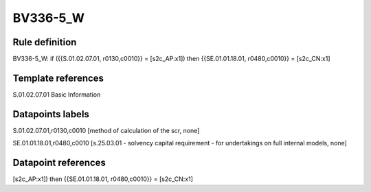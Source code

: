 =========
BV336-5_W
=========

Rule definition
---------------

BV336-5_W: if ({{S.01.02.07.01, r0130,c0010}} = [s2c_AP:x1]) then {{SE.01.01.18.01, r0480,c0010}} = [s2c_CN:x1]


Template references
-------------------

S.01.02.07.01 Basic Information


Datapoints labels
-----------------

S.01.02.07.01,r0130,c0010 [method of calculation of the scr, none]

SE.01.01.18.01,r0480,c0010 [s.25.03.01 - solvency capital requirement - for undertakings on full internal models, none]



Datapoint references
--------------------

[s2c_AP:x1]) then {{SE.01.01.18.01, r0480,c0010}} = [s2c_CN:x1]